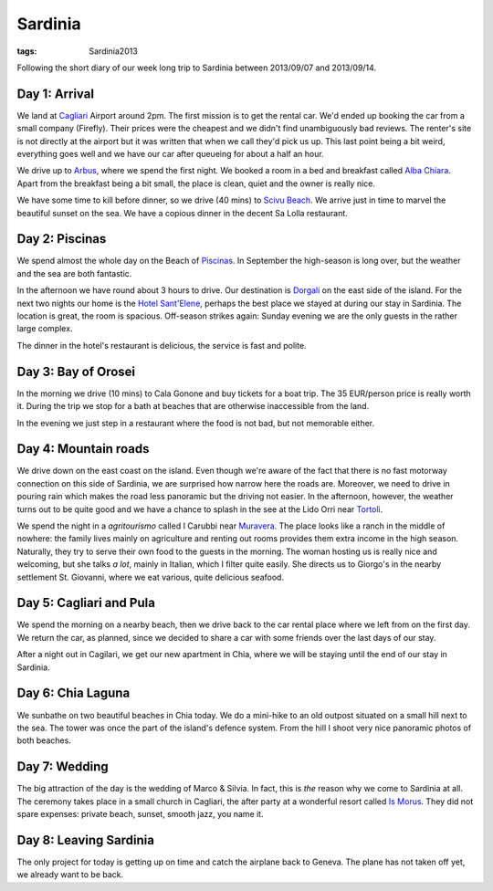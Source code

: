 Sardinia
========
:tags: Sardinia2013

.. image:: |filename|/images/map-sardinia.png
    :align: right
    :width: 40%

Following the short diary of our week long trip to Sardinia between 2013/09/07 and 2013/09/14.

Day 1: Arrival
--------------

We land at `Cagliari`_ Airport around 2pm.  The first mission is to get the rental car.  We'd ended up booking the car from a small company (Firefly).  Their prices were the cheapest and we didn't find unambiguously bad reviews.  The renter's site is not directly at the airport but it was written that when we call they'd pick us up.  This last point being a bit weird, everything goes well and we have our car after queueing for about a half an hour.

We drive up to `Arbus`_, where we spend the first night.  We booked a room in a bed and breakfast called `Alba Chiara`_.  Apart from the breakfast being a bit small, the place is clean, quiet and the owner is really nice.

.. image:: |filename|/images/sardinia/DSC03621-DSC03624.jpg
    :width: 100%

We have some time to kill before dinner, so we drive (40 mins) to `Scivu Beach`_.  We arrive just in time to marvel the beautiful sunset on the sea.  We have a copious dinner in the decent Sa Lolla restaurant.

Day 2: Piscinas
---------------

We spend almost the whole day on the Beach of `Piscinas`_.  In September the high-season is long over, but the weather and the sea are both fantastic.

In the afternoon we have round about 3 hours to drive.  Our destination is `Dorgali`_ on the east side of the island.  For the next two nights our home is the `Hotel Sant'Elene`_, perhaps the best place we stayed at during our stay in Sardinia.  The location is great, the room is spacious.  Off-season strikes again: Sunday evening we are the only guests in the rather large complex.

The dinner in the hotel's restaurant is delicious, the service is fast and polite.

Day 3: Bay of Orosei
--------------------

In the morning we drive (10 mins) to Cala Gonone and buy tickets for a boat trip.  The 35 EUR/person price is really worth it.  During the trip we stop for a bath at beaches that are otherwise inaccessible from the land.

.. image:: |filename|/images/sardinia/DSC03700-DSC03705.jpg
    :width: 100%

In the evening we just step in a restaurant where the food is not bad, but not memorable either.

Day 4: Mountain roads
---------------------

We drive down on the east coast on the island.  Even though we're aware of the fact that there is no fast motorway connection on this side of Sardinia, we are surprised how narrow here the roads are.  Moreover, we need to drive in pouring rain which makes the road less panoramic but the driving not easier.  In the afternoon, however, the weather turns out to be quite good and we have a chance to splash in the see at the Lido Orri near `Tortolì`_.

We spend the night in a *agritourismo* called I Carubbi near `Muravera`_.  The place looks like a ranch in the middle of nowhere: the family lives mainly on agriculture and renting out rooms provides them extra income in the high season.  Naturally, they try to serve their own food to the guests in the morning.  The woman hosting us is really nice and welcoming, but she talks *a lot*, mainly in Italian, which I filter quite easily.  She directs us to Giorgo's in the nearby settlement St. Giovanni, where we eat various, quite delicious seafood.

.. image:: |filename|/images/sardinia/DSC03766.jpg
    :width: 100%

Day 5: Cagliari and Pula
------------------------

We spend the morning on a nearby beach, then we drive back to the car rental place where we left from on the first day.  We return the car, as planned, since we decided to share a car with some friends over the last days of our stay.

After a night out in Cagilari, we get our new apartment in Chia, where we will be staying until the end of our stay in Sardinia.

Day 6: Chia Laguna
------------------

We sunbathe on two beautiful beaches in Chia today.  We do a mini-hike to an old outpost situated on a small hill next to the sea.  The tower was once the part of the island's defence system.  From the hill I shoot very nice panoramic photos of both beaches.

.. image:: |filename|/images/sardinia/DSC03789-DSC03790.jpg
    :width: 100%

Day 7: Wedding
--------------

The big attraction of the day is the wedding of Marco & Silvia.  In fact, this is *the* reason why we come to Sardinia at all.  The ceremony takes place in a small church in Cagliari, the after party at a wonderful resort called `Is Morus`_.  They did not spare expenses: private beach, sunset, smooth jazz, you name it.

Day 8: Leaving Sardinia
-----------------------

The only project for today is getting up on time and catch the airplane back to Geneva.  The plane has not taken off yet, we already want to be back.

.. _Cagliari: http://en.wikipedia.org/wiki/Cagliari
.. _Arbus: http://en.wikipedia.org/wiki/Arbus,_Sardinia
.. _Alba Chiara: http://www.arbusalbachiara.com/
.. _Sa Lolla: http://www.tripadvisor.com/Restaurant_Review-g954075-d1142099-Reviews-Sa_Lolla-Arbus_Province_of_Medio_Campidano_Sardinia.html
.. _Piscinas: http://en.wikipedia.org/wiki/Piscinas
.. _Dorgali: http://en.wikipedia.org/wiki/Dorgali
.. _Hotel Sant'Elene: http://www.booking.com/hotel/it/hotelsant-elene.en.html
.. _Tortolì: http://en.wikipedia.org/wiki/Tortol%C3%AC
.. _Scivu Beach: http://www.sardegnaturismo.it/en/point-of-interest/scivu
.. _Muravera: http://en.wikipedia.org/wiki/Cagliari
.. _Is Morus: http://en.ismorus.it/
